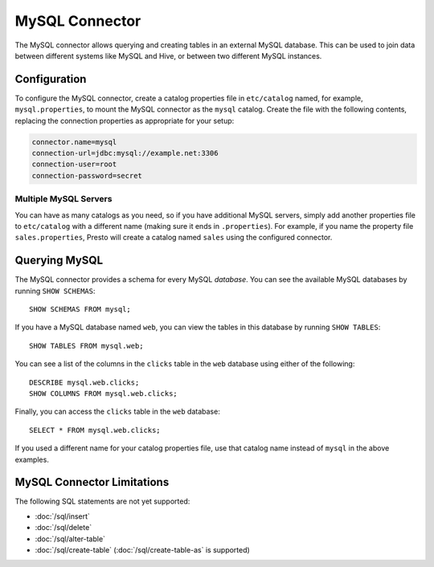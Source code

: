 ===============
MySQL Connector
===============

The MySQL connector allows querying and creating tables in an external
MySQL database. This can be used to join data between different
systems like MySQL and Hive, or between two different MySQL instances.

Configuration
-------------

To configure the MySQL connector, create a catalog properties file
in ``etc/catalog`` named, for example, ``mysql.properties``, to
mount the MySQL connector as the ``mysql`` catalog.
Create the file with the following contents, replacing the
connection properties as appropriate for your setup:

.. code-block:: none

    connector.name=mysql
    connection-url=jdbc:mysql://example.net:3306
    connection-user=root
    connection-password=secret

Multiple MySQL Servers
^^^^^^^^^^^^^^^^^^^^^^

You can have as many catalogs as you need, so if you have additional
MySQL servers, simply add another properties file to ``etc/catalog``
with a different name (making sure it ends in ``.properties``). For
example, if you name the property file ``sales.properties``, Presto
will create a catalog named ``sales`` using the configured connector.

Querying MySQL
--------------

The MySQL connector provides a schema for every MySQL *database*.
You can see the available MySQL databases by running ``SHOW SCHEMAS``::

    SHOW SCHEMAS FROM mysql;

If you have a MySQL database named ``web``, you can view the tables
in this database by running ``SHOW TABLES``::

    SHOW TABLES FROM mysql.web;

You can see a list of the columns in the ``clicks`` table in the ``web`` database
using either of the following::

    DESCRIBE mysql.web.clicks;
    SHOW COLUMNS FROM mysql.web.clicks;

Finally, you can access the ``clicks`` table in the ``web`` database::

    SELECT * FROM mysql.web.clicks;

If you used a different name for your catalog properties file, use
that catalog name instead of ``mysql`` in the above examples.

MySQL Connector Limitations
---------------------------

The following SQL statements are not yet supported:

* :doc:`/sql/insert`
* :doc:`/sql/delete`
* :doc:`/sql/alter-table`
* :doc:`/sql/create-table` (:doc:`/sql/create-table-as` is supported)
